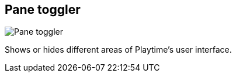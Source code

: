 ifdef::pdf-theme[[[toolbar-pane-toggler,Pane toggler]]]
ifndef::pdf-theme[[[toolbar-pane-toggler,Pane toggler image:playtime::generated/screenshots/elements/toolbar/pane-toggler.png[width=50, pdfwidth=8mm]]]]
== Pane toggler

image::playtime::generated/screenshots/elements/toolbar/pane-toggler.png[Pane toggler, role="related thumb right", float=right]

Shows or hides different areas of Playtime's user interface.

